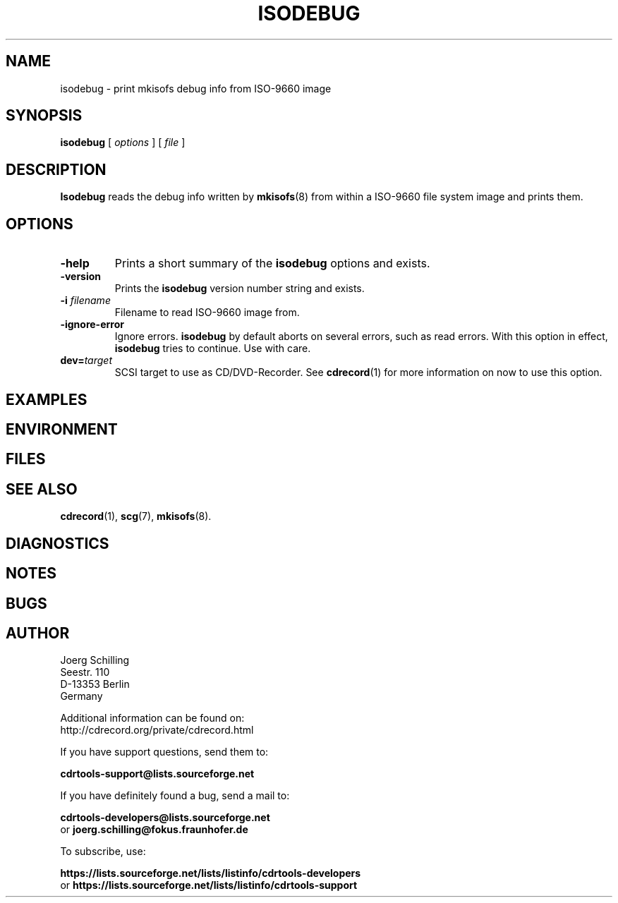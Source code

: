 .\" @(#)isodebug.8	1.6 15/11/02 Copyr 2006-2015 J. Schilling
.\" Manual page for isodebug
.\"
.if t .ds a \v'-0.55m'\h'0.00n'\z.\h'0.40n'\z.\v'0.55m'\h'-0.40n'a
.if t .ds o \v'-0.55m'\h'0.00n'\z.\h'0.45n'\z.\v'0.55m'\h'-0.45n'o
.if t .ds u \v'-0.55m'\h'0.00n'\z.\h'0.40n'\z.\v'0.55m'\h'-0.40n'u
.if t .ds A \v'-0.77m'\h'0.25n'\z.\h'0.45n'\z.\v'0.77m'\h'-0.70n'A
.if t .ds O \v'-0.77m'\h'0.25n'\z.\h'0.45n'\z.\v'0.77m'\h'-0.70n'O
.if t .ds U \v'-0.77m'\h'0.30n'\z.\h'0.45n'\z.\v'0.77m'\h'-0.75n'U
.if t .ds s \\(*b
.if t .ds S SS
.if n .ds a ae
.if n .ds o oe
.if n .ds u ue
.if n .ds s sz
.TH ISODEBUG 1L "Version 3.02 2015/11/02" "J\*org Schilling" "Schily\'s USER COMMANDS"
.SH NAME
isodebug \- print mkisofs debug info from ISO-9660 image
.SH SYNOPSIS
.B
isodebug
[
.I options
]
[
.I file
]
.SH DESCRIPTION
.B Isodebug
reads the debug info written by 
.BR mkisofs (8)
from within a ISO-9660 file system image and prints them.
. \" .SH RETURNS
. \" .SH ERRORS
.SH OPTIONS
.TP
.B \-help
Prints a short summary of the 
.B isodebug
options and exists.
.TP
.B \-version
Prints the 
.B isodebug
version number string and exists.
.TP
.BI \-i " filename
Filename to read ISO-9660 image from.
.TP
.BI \-ignore\-error
Ignore errors.
.B isodebug
by default aborts on several errors, such as read errors. With this option in effect,
.B isodebug
tries to continue.
Use with care.
.TP
.BI dev= target
SCSI target to use as CD/DVD-Recorder.
See
.BR cdrecord (1)
for more information on now to use this option.
.SH EXAMPLES
.SH ENVIRONMENT
.SH FILES
.SH "SEE ALSO"
.BR cdrecord (1),
.BR scg (7),
.BR mkisofs (8).
.SH DIAGNOSTICS
.SH NOTES
.SH BUGS
.SH AUTHOR
.nf
J\*org Schilling
Seestr. 110
D-13353 Berlin
Germany
.fi
.PP
Additional information can be found on:
.br
http://cdrecord.org/private/cdrecord.html
.PP
If you have support questions, send them to:
.PP
.B
cdrtools-support@lists.sourceforge.net

.PP
If you have definitely found a bug, send a mail to:
.PP
.B
cdrtools-developers@lists.sourceforge.net
.br
or
.B
joerg.schilling@fokus.fraunhofer.de
.PP
To subscribe, use:
.PP
.B
https://lists.sourceforge.net/lists/listinfo/cdrtools-developers
.br
or
.B
https://lists.sourceforge.net/lists/listinfo/cdrtools-support
